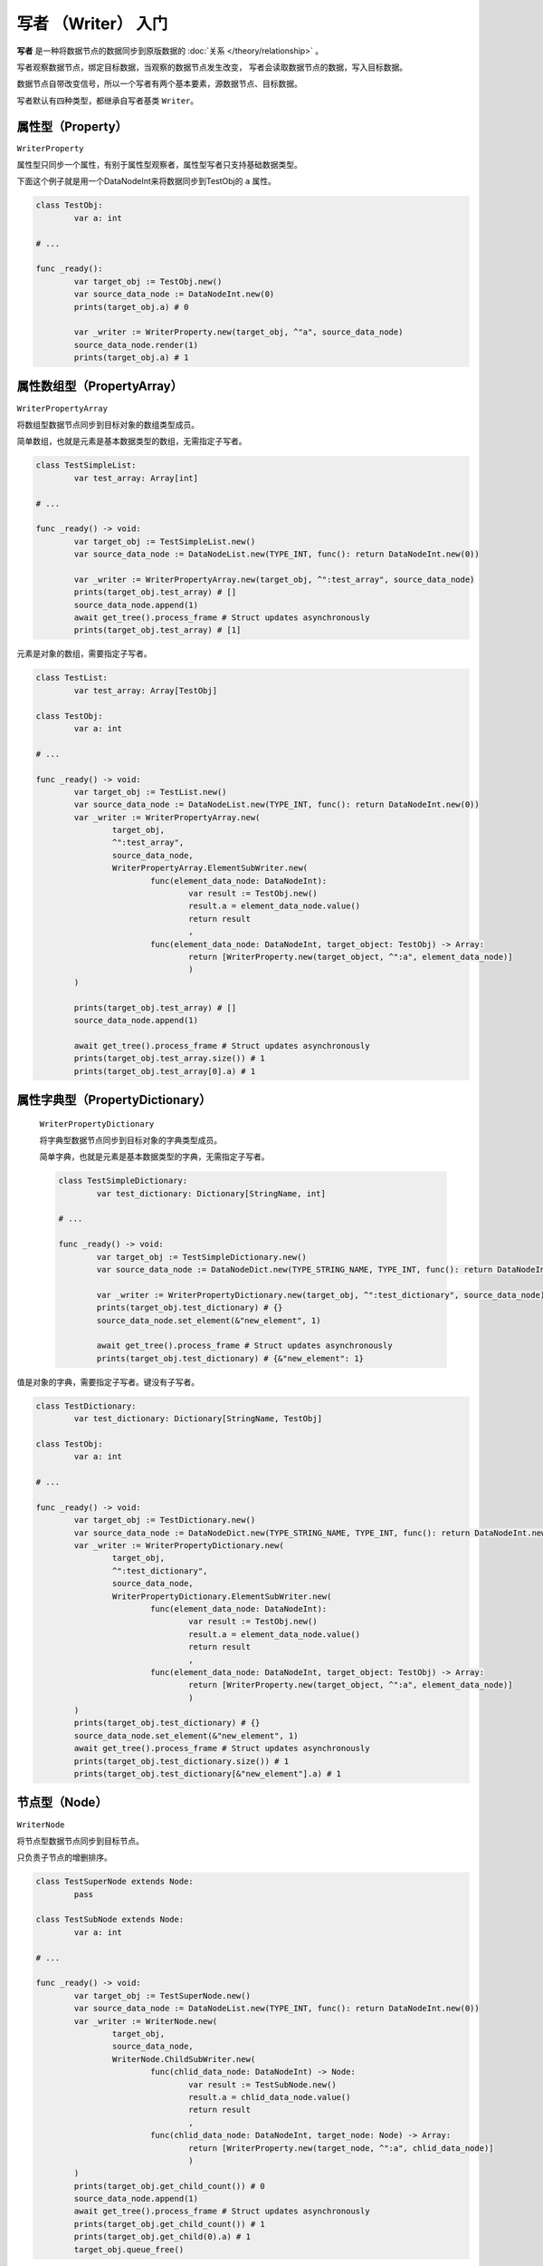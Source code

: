 写者 （Writer） 入门
====================================

**写者** 是一种将数据节点的数据同步到原版数据的 :doc:`关系 </theory/relationship>` 。

写者观察数据节点，绑定目标数据，当观察的数据节点发生改变，
写者会读取数据节点的数据，写入目标数据。

数据节点自带改变信号，所以一个写者有两个基本要素，源数据节点、目标数据。

写者默认有四种类型，都继承自写者基类 ``Writer``。

属性型（Property）
----------------------------

``WriterProperty``

属性型只同步一个属性，有别于属性型观察者，属性型写者只支持基础数据类型。

下面这个例子就是用一个DataNodeInt来将数据同步到TestObj的 ``a`` 属性。

.. code:: gd

	class TestObj:
		var a: int

	# ...

	func _ready():
		var target_obj := TestObj.new()
		var source_data_node := DataNodeInt.new(0)
		prints(target_obj.a) # 0

		var _writer := WriterProperty.new(target_obj, ^"a", source_data_node)
		source_data_node.render(1)
		prints(target_obj.a) # 1

属性数组型（PropertyArray）
----------------------------

``WriterPropertyArray``

将数组型数据节点同步到目标对象的数组类型成员。

简单数组，也就是元素是基本数据类型的数组，无需指定子写者。

.. code:: gd

	class TestSimpleList:
		var test_array: Array[int]

	# ...

	func _ready() -> void:
		var target_obj := TestSimpleList.new()
		var source_data_node := DataNodeList.new(TYPE_INT, func(): return DataNodeInt.new(0))

		var _writer := WriterPropertyArray.new(target_obj, ^":test_array", source_data_node)
		prints(target_obj.test_array) # []
		source_data_node.append(1)
		await get_tree().process_frame # Struct updates asynchronously
		prints(target_obj.test_array) # [1]

元素是对象的数组，需要指定子写者。

.. code:: gd

	class TestList:
		var test_array: Array[TestObj]

	class TestObj:
		var a: int

	# ...

	func _ready() -> void:
		var target_obj := TestList.new()
		var source_data_node := DataNodeList.new(TYPE_INT, func(): return DataNodeInt.new(0))
		var _writer := WriterPropertyArray.new(
			target_obj,
			^":test_array",
			source_data_node,
			WriterPropertyArray.ElementSubWriter.new(
				func(element_data_node: DataNodeInt):
					var result := TestObj.new()
					result.a = element_data_node.value()
					return result
					,
				func(element_data_node: DataNodeInt, target_object: TestObj) -> Array:
					return [WriterProperty.new(target_object, ^":a", element_data_node)]
					)
		)

		prints(target_obj.test_array) # []
		source_data_node.append(1)

		await get_tree().process_frame # Struct updates asynchronously
		prints(target_obj.test_array.size()) # 1
		prints(target_obj.test_array[0].a) # 1


属性字典型（PropertyDictionary）
----------------------------

 ``WriterPropertyDictionary``

 将字典型数据节点同步到目标对象的字典类型成员。

 简单字典，也就是元素是基本数据类型的字典，无需指定子写者。

 .. code:: gd

	class TestSimpleDictionary:
		var test_dictionary: Dictionary[StringName, int]

	# ...

	func _ready() -> void:
		var target_obj := TestSimpleDictionary.new()
		var source_data_node := DataNodeDict.new(TYPE_STRING_NAME, TYPE_INT, func(): return DataNodeInt.new(0))

		var _writer := WriterPropertyDictionary.new(target_obj, ^":test_dictionary", source_data_node)
		prints(target_obj.test_dictionary) # {}
		source_data_node.set_element(&"new_element", 1)

		await get_tree().process_frame # Struct updates asynchronously
		prints(target_obj.test_dictionary) # {&"new_element": 1}

值是对象的字典，需要指定子写者。键没有子写者。

.. code:: gd
	
	class TestDictionary:
		var test_dictionary: Dictionary[StringName, TestObj]

	class TestObj:
		var a: int

	# ...

	func _ready() -> void:
		var target_obj := TestDictionary.new()
		var source_data_node := DataNodeDict.new(TYPE_STRING_NAME, TYPE_INT, func(): return DataNodeInt.new(0))
		var _writer := WriterPropertyDictionary.new(
			target_obj,
			^":test_dictionary",
			source_data_node,
			WriterPropertyDictionary.ElementSubWriter.new(
				func(element_data_node: DataNodeInt):
					var result := TestObj.new()
					result.a = element_data_node.value()
					return result
					,
				func(element_data_node: DataNodeInt, target_object: TestObj) -> Array:
					return [WriterProperty.new(target_object, ^":a", element_data_node)]
					)
		)
		prints(target_obj.test_dictionary) # {}
		source_data_node.set_element(&"new_element", 1)
		await get_tree().process_frame # Struct updates asynchronously
		prints(target_obj.test_dictionary.size()) # 1
		prints(target_obj.test_dictionary[&"new_element"].a) # 1

节点型（Node）
----------------------------

``WriterNode``

将节点型数据节点同步到目标节点。

只负责子节点的增删排序。

.. code:: gd

	class TestSuperNode extends Node:
		pass

	class TestSubNode extends Node:
		var a: int

	# ...

	func _ready() -> void:
		var target_obj := TestSuperNode.new()
		var source_data_node := DataNodeList.new(TYPE_INT, func(): return DataNodeInt.new(0))
		var _writer := WriterNode.new(
			target_obj,
			source_data_node,
			WriterNode.ChildSubWriter.new(
				func(chlid_data_node: DataNodeInt) -> Node:
					var result := TestSubNode.new()
					result.a = chlid_data_node.value()
					return result
					,
				func(chlid_data_node: DataNodeInt, target_node: Node) -> Array:
					return [WriterProperty.new(target_node, ^":a", chlid_data_node)]
					)
		)
		prints(target_obj.get_child_count()) # 0
		source_data_node.append(1)
		await get_tree().process_frame # Struct updates asynchronously
		prints(target_obj.get_child_count()) # 1
		prints(target_obj.get_child(0).a) # 1
		target_obj.queue_free()